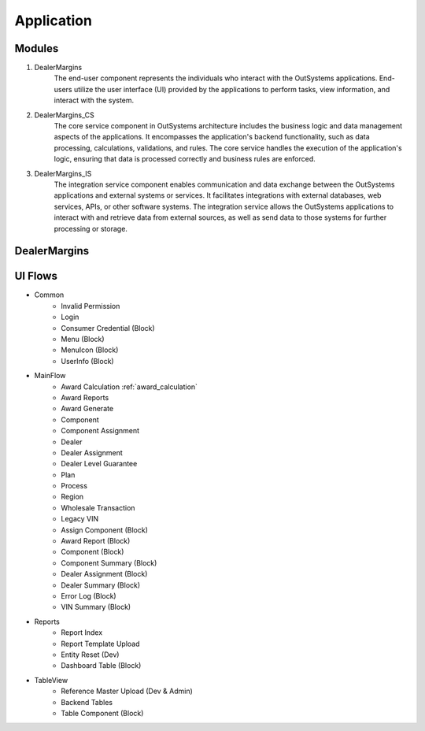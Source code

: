 Application
===========

.. _application:

Modules
-------

#. DealerMargins
    The end-user component represents the individuals who interact with the OutSystems applications. End-users utilize the user interface (UI) provided by the applications to perform tasks, view information, and interact with the system.
#. DealerMargins_CS
    The core service component in OutSystems architecture includes the business logic and data management aspects of the applications. It encompasses the application's backend functionality, such as data processing, calculations, validations, and rules. The core service handles the execution of the application's logic, ensuring that data is processed correctly and business rules are enforced.
#. DealerMargins_IS
    The integration service component enables communication and data exchange between the OutSystems applications and external systems or services. It facilitates integrations with external databases, web services, APIs, or other software systems. The integration service allows the OutSystems applications to interact with and retrieve data from external sources, as well as send data to those systems for further processing or storage.

.. image:: images/modules.png
   :width: 600


DealerMargins
-------------

UI Flows
--------

* Common
    * Invalid Permission
    * Login
    * Consumer Credential (Block)
    * Menu (Block)
    * MenuIcon (Block)
    * UserInfo (Block)
* MainFlow
    * Award Calculation :ref:`award_calculation`
    * Award Reports
    * Award Generate
    * Component
    * Component Assignment
    * Dealer
    * Dealer Assignment
    * Dealer Level Guarantee
    * Plan
    * Process
    * Region
    * Wholesale Transaction
    * Legacy VIN
    * Assign Component (Block)
    * Award Report (Block)
    * Component (Block)
    * Component Summary (Block)
    * Dealer Assignment (Block)
    * Dealer Summary (Block)
    * Error Log (Block)
    * VIN Summary (Block)
* Reports
    * Report Index
    * Report Template Upload
    * Entity Reset (Dev)
    * Dashboard Table (Block)
* TableView
    * Reference Master Upload (Dev & Admin)
    * Backend Tables
    * Table Component (Block)